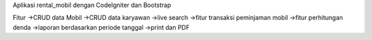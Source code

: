 Aplikasi rental_mobil dengan CodeIgniter dan Bootstrap

Fitur
->CRUD data Mobil
->CRUD data karyawan
->live search
->fitur transaksi peminjaman mobil
->fitur perhitungan denda
->laporan berdasarkan periode tanggal
->print dan PDF

